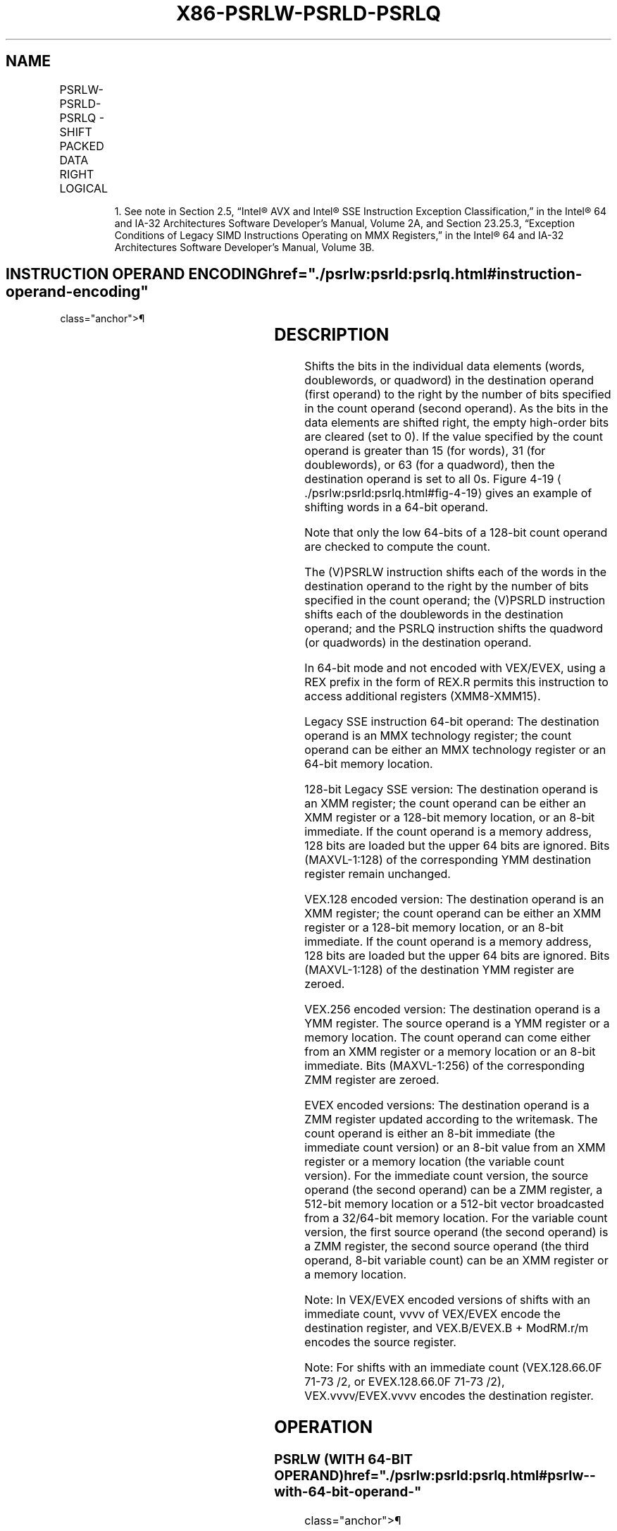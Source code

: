 '\" t
.nh
.TH "X86-PSRLW-PSRLD-PSRLQ" "7" "December 2023" "Intel" "Intel x86-64 ISA Manual"
.SH NAME
PSRLW-PSRLD-PSRLQ - SHIFT PACKED DATA RIGHT LOGICAL
.TS
allbox;
l l l l l 
l l l l l .
\fBOpcode/Instruction\fP	\fBOp/En\fP	\fB64/32 bit Mode Support\fP	\fBCPUID Feature Flag\fP	\fBDescription\fP
NP 0F D1 /r1 PSRLW mm, mm/m64	A	V/V	MMX	T{
Shift words in mm right by amount specified in mm/m64 while shifting in 0s.
T}
T{
66 0F D1 /r PSRLW xmm1, xmm2/m128
T}	A	V/V	SSE2	T{
Shift words in xmm1 right by amount specified in xmm2/m128 while shifting in 0s.
T}
NP 0F 71 /2 ib1 PSRLW mm, imm8	B	V/V	MMX	T{
Shift words in mm right by imm8 while shifting in 0s.
T}
T{
66 0F 71 /2 ib PSRLW xmm1, imm8
T}	B	V/V	SSE2	T{
Shift words in xmm1 right by imm8 while shifting in 0s.
T}
NP 0F D2 /r1 PSRLD mm, mm/m64	A	V/V	MMX	T{
Shift doublewords in mm right by amount specified in mm/m64 while shifting in 0s.
T}
T{
66 0F D2 /r PSRLD xmm1, xmm2/m128
T}	A	V/V	SSE2	T{
Shift doublewords in xmm1 right by amount specified in xmm2 /m128 while shifting in 0s.
T}
NP 0F 72 /2 ib1 PSRLD mm, imm8	B	V/V	MMX	T{
Shift doublewords in mm right by imm8 while shifting in 0s.
T}
T{
66 0F 72 /2 ib PSRLD xmm1, imm8
T}	B	V/V	SSE2	T{
Shift doublewords in xmm1 right by imm8 while shifting in 0s.
T}
NP 0F D3 /r1 PSRLQ mm, mm/m64	A	V/V	MMX	T{
Shift mm right by amount specified in mm/m64 while shifting in 0s.
T}
T{
66 0F D3 /r PSRLQ xmm1, xmm2/m128
T}	A	V/V	SSE2	T{
Shift quadwords in xmm1 right by amount specified in xmm2/m128 while shifting in 0s.
T}
NP 0F 73 /2 ib1 PSRLQ mm, imm8	B	V/V	MMX	T{
Shift mm right by imm8 while shifting in 0s.
T}
T{
66 0F 73 /2 ib PSRLQ xmm1, imm8
T}	B	V/V	SSE2	T{
Shift quadwords in xmm1 right by imm8 while shifting in 0s.
T}
T{
VEX.128.66.0F.WIG D1 /r VPSRLW xmm1, xmm2, xmm3/m128
T}	C	V/V	AVX	T{
Shift words in xmm2 right by amount specified in xmm3/m128 while shifting in 0s.
T}
T{
VEX.128.66.0F.WIG 71 /2 ib VPSRLW xmm1, xmm2, imm8
T}	D	V/V	AVX	T{
Shift words in xmm2 right by imm8 while shifting in 0s.
T}
T{
VEX.128.66.0F.WIG D2 /r VPSRLD xmm1, xmm2, xmm3/m128
T}	C	V/V	AVX	T{
Shift doublewords in xmm2 right by amount specified in xmm3/m128 while shifting in 0s.
T}
T{
VEX.128.66.0F.WIG 72 /2 ib VPSRLD xmm1, xmm2, imm8
T}	D	V/V	AVX	T{
Shift doublewords in xmm2 right by imm8 while shifting in 0s.
T}
T{
VEX.128.66.0F.WIG D3 /r VPSRLQ xmm1, xmm2, xmm3/m128
T}	C	V/V	AVX	T{
Shift quadwords in xmm2 right by amount specified in xmm3/m128 while shifting in 0s.
T}
T{
VEX.128.66.0F.WIG 73 /2 ib VPSRLQ xmm1, xmm2, imm8
T}	D	V/V	AVX	T{
Shift quadwords in xmm2 right by imm8 while shifting in 0s.
T}
T{
VEX.256.66.0F.WIG D1 /r VPSRLW ymm1, ymm2, xmm3/m128
T}	C	V/V	AVX2	T{
Shift words in ymm2 right by amount specified in xmm3/m128 while shifting in 0s.
T}
T{
VEX.256.66.0F.WIG 71 /2 ib VPSRLW ymm1, ymm2, imm8
T}	D	V/V	AVX2	T{
Shift words in ymm2 right by imm8 while shifting in 0s.
T}
T{
VEX.256.66.0F.WIG D2 /r VPSRLD ymm1, ymm2, xmm3/m128
T}	C	V/V	AVX2	T{
Shift doublewords in ymm2 right by amount specified in xmm3/m128 while shifting in 0s.
T}
T{
VEX.256.66.0F.WIG 72 /2 ib VPSRLD ymm1, ymm2, imm8
T}	D	V/V	AVX2	T{
Shift doublewords in ymm2 right by imm8 while shifting in 0s.
T}
T{
VEX.256.66.0F.WIG D3 /r VPSRLQ ymm1, ymm2, xmm3/m128
T}	C	V/V	AVX2	T{
Shift quadwords in ymm2 right by amount specified in xmm3/m128 while shifting in 0s.
T}
T{
VEX.256.66.0F.WIG 73 /2 ib VPSRLQ ymm1, ymm2, imm8
T}	D	V/V	AVX2	T{
Shift quadwords in ymm2 right by imm8 while shifting in 0s.
T}
T{
EVEX.128.66.0F.WIG D1 /r VPSRLW xmm1 {k1}{z}, xmm2, xmm3/m128
T}	G	V/V	AVX512VL AVX512BW	T{
Shift words in xmm2 right by amount specified in xmm3/m128 while shifting in 0s using writemask k1.
T}
T{
EVEX.256.66.0F.WIG D1 /r VPSRLW ymm1 {k1}{z}, ymm2, xmm3/m128
T}	G	V/V	AVX512VL AVX512BW	T{
Shift words in ymm2 right by amount specified in xmm3/m128 while shifting in 0s using writemask k1.
T}
T{
EVEX.512.66.0F.WIG D1 /r VPSRLW zmm1 {k1}{z}, zmm2, xmm3/m128
T}	G	V/V	AVX512BW	T{
Shift words in zmm2 right by amount specified in xmm3/m128 while shifting in 0s using writemask k1.
T}
T{
EVEX.128.66.0F.WIG 71 /2 ib VPSRLW xmm1 {k1}{z}, xmm2/m128, imm8
T}	E	V/V	AVX512VL AVX512BW	T{
Shift words in xmm2/m128 right by imm8 while shifting in 0s using writemask k1.
T}
T{
EVEX.256.66.0F.WIG 71 /2 ib VPSRLW ymm1 {k1}{z}, ymm2/m256, imm8
T}	E	V/V	AVX512VL AVX512BW	T{
Shift words in ymm2/m256 right by imm8 while shifting in 0s using writemask k1.
T}
T{
EVEX.512.66.0F.WIG 71 /2 ib VPSRLW zmm1 {k1}{z}, zmm2/m512, imm8
T}	E	V/V	AVX512BW	T{
Shift words in zmm2/m512 right by imm8 while shifting in 0s using writemask k1.
T}
T{
EVEX.128.66.0F.W0 D2 /r VPSRLD xmm1 {k1}{z}, xmm2, xmm3/m128
T}	G	V/V	AVX512VL AVX512F	T{
Shift doublewords in xmm2 right by amount specified in xmm3/m128 while shifting in 0s using writemask k1.
T}
T{
EVEX.256.66.0F.W0 D2 /r VPSRLD ymm1 {k1}{z}, ymm2, xmm3/m128
T}	G	V/V	AVX512VL AVX512F	T{
Shift doublewords in ymm2 right by amount specified in xmm3/m128 while shifting in 0s using writemask k1.
T}
T{
EVEX.512.66.0F.W0 D2 /r VPSRLD zmm1 {k1}{z}, zmm2, xmm3/m128
T}	G	V/V	AVX512F	T{
Shift doublewords in zmm2 right by amount specified in xmm3/m128 while shifting in 0s using writemask k1.
T}
T{
EVEX.128.66.0F.W0 72 /2 ib VPSRLD xmm1 {k1}{z}, xmm2/m128/m32bcst, imm8
T}	F	V/V	AVX512VL AVX512F	T{
Shift doublewords in xmm2/m128/m32bcst right by imm8 while shifting in 0s using writemask k1.
T}
T{
EVEX.256.66.0F.W0 72 /2 ib VPSRLD ymm1 {k1}{z}, ymm2/m256/m32bcst, imm8
T}	F	V/V	AVX512VL AVX512F	T{
Shift doublewords in ymm2/m256/m32bcst right by imm8 while shifting in 0s using writemask k1.
T}
T{
EVEX.512.66.0F.W0 72 /2 ib VPSRLD zmm1 {k1}{z}, zmm2/m512/m32bcst, imm8
T}	F	V/V	AVX512F	T{
Shift doublewords in zmm2/m512/m32bcst right by imm8 while shifting in 0s using writemask k1.
T}
T{
EVEX.128.66.0F.W1 D3 /r VPSRLQ xmm1 {k1}{z}, xmm2, xmm3/m128
T}	G	V/V	AVX512VL AVX512F	T{
Shift quadwords in xmm2 right by amount specified in xmm3/m128 while shifting in 0s using writemask k1.
T}
T{
EVEX.256.66.0F.W1 D3 /r VPSRLQ ymm1 {k1}{z}, ymm2, xmm3/m128
T}	G	V/V	AVX512VL AVX512F	T{
Shift quadwords in ymm2 right by amount specified in xmm3/m128 while shifting in 0s using writemask k1.
T}
T{
EVEX.512.66.0F.W1 D3 /r VPSRLQ zmm1 {k1}{z}, zmm2, xmm3/m128
T}	G	V/V	AVX512F	T{
Shift quadwords in zmm2 right by amount specified in xmm3/m128 while shifting in 0s using writemask k1.
T}
T{
EVEX.128.66.0F.W1 73 /2 ib VPSRLQ xmm1 {k1}{z}, xmm2/m128/m64bcst, imm8
T}	F	V/V	AVX512VL AVX512F	T{
Shift quadwords in xmm2/m128/m64bcst right by imm8 while shifting in 0s using writemask k1.
T}
T{
EVEX.256.66.0F.W1 73 /2 ib VPSRLQ ymm1 {k1}{z}, ymm2/m256/m64bcst, imm8
T}	F	V/V	AVX512VL AVX512F	T{
Shift quadwords in ymm2/m256/m64bcst right by imm8 while shifting in 0s using writemask k1.
T}
T{
EVEX.512.66.0F.W1 73 /2 ib VPSRLQ zmm1 {k1}{z}, zmm2/m512/m64bcst, imm8
T}	F	V/V	AVX512F	T{
Shift quadwords in zmm2/m512/m64bcst right by imm8 while shifting in 0s using writemask k1.
T}
.TE

.PP
.RS

.PP
1\&. See note in Section 2.5, “Intel® AVX and Intel® SSE Instruction
Exception Classification,” in the Intel® 64 and IA-32
Architectures Software Developer’s Manual, Volume 2A, and Section
23.25.3, “Exception Conditions of Legacy SIMD Instructions Operating
on MMX Registers,” in the Intel® 64 and IA-32 Architectures
Software Developer’s Manual, Volume 3B.

.RE

.SH INSTRUCTION OPERAND ENCODING  href="./psrlw:psrld:psrlq.html#instruction-operand-encoding"
class="anchor">¶

.TS
allbox;
l l l l l l 
l l l l l l .
\fBOp/En\fP	\fBTuple Type\fP	\fBOperand 1\fP	\fBOperand 2\fP	\fBOperand 3\fP	\fBOperand 4\fP
A	N/A	ModRM:reg (r, w)	ModRM:r/m (r)	N/A	N/A
B	N/A	ModRM:r/m (r, w)	imm8	N/A	N/A
C	N/A	ModRM:reg (w)	VEX.vvvv (r)	ModRM:r/m (r)	N/A
D	N/A	VEX.vvvv (w)	ModRM:r/m (r)	imm8	N/A
E	Full Mem	EVEX.vvvv (w)	ModRM:r/m (r)	imm8	N/A
F	Full	EVEX.vvvv (w)	ModRM:r/m (r)	imm8	N/A
G	Mem128	ModRM:reg (w)	EVEX.vvvv (r)	ModRM:r/m (r)	N/A
.TE

.SH DESCRIPTION
Shifts the bits in the individual data elements (words, doublewords, or
quadword) in the destination operand (first operand) to the right by the
number of bits specified in the count operand (second operand). As the
bits in the data elements are shifted right, the empty high-order bits
are cleared (set to 0). If the value specified by the count operand is
greater than 15 (for words), 31 (for doublewords), or 63 (for a
quadword), then the destination operand is set to all 0s. Figure
4-19
\[la]./psrlw:psrld:psrlq.html#fig\-4\-19\[ra] gives an example of shifting
words in a 64-bit operand.

.PP
Note that only the low 64-bits of a 128-bit count operand are checked to
compute the count.

.PP
The (V)PSRLW instruction shifts each of the words in the destination
operand to the right by the number of bits specified in the count
operand; the (V)PSRLD instruction shifts each of the doublewords in the
destination operand; and the PSRLQ instruction shifts the quadword (or
quadwords) in the destination operand.

.PP
In 64-bit mode and not encoded with VEX/EVEX, using a REX prefix in the
form of REX.R permits this instruction to access additional registers
(XMM8-XMM15).

.PP
Legacy SSE instruction 64-bit operand: The destination operand is an MMX
technology register; the count operand can be either an MMX technology
register or an 64-bit memory location.

.PP
128-bit Legacy SSE version: The destination operand is an XMM register;
the count operand can be either an XMM register or a 128-bit memory
location, or an 8-bit immediate. If the count operand is a memory
address, 128 bits are loaded but the upper 64 bits are ignored. Bits
(MAXVL-1:128) of the corresponding YMM destination register remain
unchanged.

.PP
VEX.128 encoded version: The destination operand is an XMM register; the
count operand can be either an XMM register or a 128-bit memory
location, or an 8-bit immediate. If the count operand is a memory
address, 128 bits are loaded but the upper 64 bits are ignored. Bits
(MAXVL-1:128) of the destination YMM register are zeroed.

.PP
VEX.256 encoded version: The destination operand is a YMM register. The
source operand is a YMM register or a memory location. The count operand
can come either from an XMM register or a memory location or an 8-bit
immediate. Bits (MAXVL-1:256) of the corresponding ZMM register are
zeroed.

.PP
EVEX encoded versions: The destination operand is a ZMM register updated
according to the writemask. The count operand is either an 8-bit
immediate (the immediate count version) or an 8-bit value from an XMM
register or a memory location (the variable count version). For the
immediate count version, the source operand (the second operand) can be
a ZMM register, a 512-bit memory location or a 512-bit vector
broadcasted from a 32/64-bit memory location. For the variable count
version, the first source operand (the second operand) is a ZMM
register, the second source operand (the third operand, 8-bit variable
count) can be an XMM register or a memory location.

.PP
Note: In VEX/EVEX encoded versions of shifts with an immediate count,
vvvv of VEX/EVEX encode the destination register, and VEX.B/EVEX.B +
ModRM.r/m encodes the source register.

.PP
Note: For shifts with an immediate count (VEX.128.66.0F 71-73 /2, or
EVEX.128.66.0F 71-73 /2), VEX.vvvv/EVEX.vvvv encodes the destination
register.

.SH OPERATION
.SS PSRLW (WITH 64-BIT OPERAND)  href="./psrlw:psrld:psrlq.html#psrlw--with-64-bit-operand-"
class="anchor">¶

.EX
IF (COUNT > 15)
THEN
    DEST[64:0] := 0000000000000000H
ELSE
    DEST[15:0] := ZeroExtend(DEST[15:0] >> COUNT);
    (* Repeat shift operation for 2nd and 3rd words *)
    DEST[63:48] := ZeroExtend(DEST[63:48] >> COUNT);
FI;
.EE

.SS PSRLD (WITH 64-BIT OPERAND)  href="./psrlw:psrld:psrlq.html#psrld--with-64-bit-operand-"
class="anchor">¶

.EX
IF (COUNT > 31)
THEN
    DEST[64:0] := 0000000000000000H
ELSE
    DEST[31:0] := ZeroExtend(DEST[31:0] >> COUNT);
    DEST[63:32] := ZeroExtend(DEST[63:32] >> COUNT);
FI;
.EE

.SS PSRLQ (WITH 64-BIT OPERAND)  href="./psrlw:psrld:psrlq.html#psrlq--with-64-bit-operand-"
class="anchor">¶

.EX
    IF (COUNT > 63)
    THEN
        DEST[64:0] := 0000000000000000H
    ELSE
        DEST := ZeroExtend(DEST >> COUNT);
    FI;
LOGICAL_RIGHT_SHIFT_DWORDS1(SRC, COUNT_SRC)
COUNT := COUNT_SRC[63:0];
IF (COUNT > 31)
THEN
    DEST[31:0] := 0
ELSE
    DEST[31:0] := ZeroExtend(SRC[31:0] >> COUNT);
FI;
LOGICAL_RIGHT_SHIFT_QWORDS1(SRC, COUNT_SRC)
COUNT := COUNT_SRC[63:0];
IF (COUNT > 63)
THEN
    DEST[63:0] := 0
ELSE
    DEST[63:0] := ZeroExtend(SRC[63:0] >> COUNT);
FI;
LOGICAL_RIGHT_SHIFT_WORDS_256b(SRC, COUNT_SRC)
COUNT := COUNT_SRC[63:0];
IF (COUNT > 15)
THEN
    DEST[255:0] := 0
ELSE
    DEST[15:0] := ZeroExtend(SRC[15:0] >> COUNT);
    (* Repeat shift operation for 2nd through 15th words *)
    DEST[255:240] := ZeroExtend(SRC[255:240] >> COUNT);
FI;
LOGICAL_RIGHT_SHIFT_WORDS(SRC, COUNT_SRC)
COUNT := COUNT_SRC[63:0];
IF (COUNT > 15)
THEN
    DEST[127:0] := 00000000000000000000000000000000H
ELSE
    DEST[15:0] := ZeroExtend(SRC[15:0] >> COUNT);
    (* Repeat shift operation for 2nd through 7th words *)
    DEST[127:112] := ZeroExtend(SRC[127:112] >> COUNT);
FI;
LOGICAL_RIGHT_SHIFT_DWORDS_256b(SRC, COUNT_SRC)
COUNT := COUNT_SRC[63:0];
IF (COUNT > 31)
THEN
    DEST[255:0] := 0
ELSE
    DEST[31:0] := ZeroExtend(SRC[31:0] >> COUNT);
    (* Repeat shift operation for 2nd through 3rd words *)
    DEST[255:224] := ZeroExtend(SRC[255:224] >> COUNT);
FI;
LOGICAL_RIGHT_SHIFT_DWORDS(SRC, COUNT_SRC)
COUNT := COUNT_SRC[63:0];
IF (COUNT > 31)
THEN
    DEST[127:0] := 00000000000000000000000000000000H
ELSE
    DEST[31:0] := ZeroExtend(SRC[31:0] >> COUNT);
    (* Repeat shift operation for 2nd through 3rd words *)
    DEST[127:96] := ZeroExtend(SRC[127:96] >> COUNT);
FI;
LOGICAL_RIGHT_SHIFT_QWORDS_256b(SRC, COUNT_SRC)
COUNT := COUNT_SRC[63:0];
IF (COUNT > 63)
THEN
    DEST[255:0] := 0
ELSE
    DEST[63:0] := ZeroExtend(SRC[63:0] >> COUNT);
    DEST[127:64] := ZeroExtend(SRC[127:64] >> COUNT);
    DEST[191:128] := ZeroExtend(SRC[191:128] >> COUNT);
    DEST[255:192] := ZeroExtend(SRC[255:192] >> COUNT);
FI;
LOGICAL_RIGHT_SHIFT_QWORDS(SRC, COUNT_SRC)
COUNT := COUNT_SRC[63:0];
IF (COUNT > 63)
THEN
    DEST[127:0] := 00000000000000000000000000000000H
ELSE
    DEST[63:0] := ZeroExtend(SRC[63:0] >> COUNT);
    DEST[127:64] := ZeroExtend(SRC[127:64] >> COUNT);
FI;
.EE

.SS VPSRLW (EVEX VERSIONS, XMM/M128)  href="./psrlw:psrld:psrlq.html#vpsrlw--evex-versions--xmm-m128-"
class="anchor">¶

.EX
(KL, VL) = (8, 128), (16, 256), (32, 512)
IF VL = 128
    TMP_DEST[127:0] := LOGICAL_RIGHT_SHIFT_WORDS_128b(SRC1[127:0], SRC2)
FI;
IF VL = 256
    TMP_DEST[255:0] := LOGICAL_RIGHT_SHIFT_WORDS_256b(SRC1[255:0], SRC2)
FI;
IF VL = 512
    TMP_DEST[255:0] := LOGICAL_RIGHT_SHIFT_WORDS_256b(SRC1[255:0], SRC2)
    TMP_DEST[511:256] := LOGICAL_RIGHT_SHIFT_WORDS_256b(SRC1[511:256], SRC2)
FI;
FOR j := 0 TO KL-1
    i := j * 16
    IF k1[j] OR *no writemask*
        THEN DEST[i+15:i] := TMP_DEST[i+15:i]
        ELSE
            IF *merging-masking*
                        ; merging-masking
                THEN *DEST[i+15:i] remains unchanged*
                ELSE *zeroing-masking*
                            ; zeroing-masking
                    DEST[i+15:i] = 0
            FI
    FI;
ENDFOR
DEST[MAXVL-1:VL] := 0
.EE

.SS VPSRLW (EVEX VERSIONS, IMM8)  href="./psrlw:psrld:psrlq.html#vpsrlw--evex-versions--imm8-"
class="anchor">¶

.EX
(KL, VL) = (8, 128), (16, 256), (32, 512)
IF VL = 128
    TMP_DEST[127:0] := LOGICAL_RIGHT_SHIFT_WORDS_128b(SRC1[127:0], imm8)
FI;
IF VL = 256
    TMP_DEST[255:0] := LOGICAL_RIGHT_SHIFT_WORDS_256b(SRC1[255:0], imm8)
FI;
IF VL = 512
    TMP_DEST[255:0] := LOGICAL_RIGHT_SHIFT_WORDS_256b(SRC1[255:0], imm8)
    TMP_DEST[511:256] := LOGICAL_RIGHT_SHIFT_WORDS_256b(SRC1[511:256], imm8)
FI;
FOR j := 0 TO KL-1
    i := j * 16
    IF k1[j] OR *no writemask*
        THEN DEST[i+15:i] := TMP_DEST[i+15:i]
        ELSE
            IF *merging-masking*
                        ; merging-masking
                THEN *DEST[i+15:i] remains unchanged*
                ELSE *zeroing-masking*
                            ; zeroing-masking
                    DEST[i+15:i] = 0
            FI
    FI;
ENDFOR
DEST[MAXVL-1:VL] := 0
.EE

.SS VPSRLW (YMM, YMM, XMM/M128) - VEX.256 ENCODING <a
href="./psrlw:psrld:psrlq.html#vpsrlw--ymm--ymm--xmm-m128----vex-256-encoding"
class="anchor">¶

.EX
DEST[255:0] := LOGICAL_RIGHT_SHIFT_WORDS_256b(SRC1, SRC2)
DEST[MAXVL-1:256] := 0;
.EE

.SS VPSRLW (YMM, IMM8) - VEX.256 ENCODING  href="./psrlw:psrld:psrlq.html#vpsrlw--ymm--imm8----vex-256-encoding"
class="anchor">¶

.EX
DEST[255:0] := LOGICAL_RIGHT_SHIFT_WORDS_256b(SRC1, imm8)
DEST[MAXVL-1:256] := 0;
.EE

.SS VPSRLW (XMM, XMM, XMM/M128) - VEX.128 ENCODING <a
href="./psrlw:psrld:psrlq.html#vpsrlw--xmm--xmm--xmm-m128----vex-128-encoding"
class="anchor">¶

.EX
DEST[127:0] := LOGICAL_RIGHT_SHIFT_WORDS(SRC1, SRC2)
DEST[MAXVL-1:128] := 0
.EE

.SS VPSRLW (XMM, IMM8) - VEX.128 ENCODING  href="./psrlw:psrld:psrlq.html#vpsrlw--xmm--imm8----vex-128-encoding"
class="anchor">¶

.EX
DEST[127:0] := LOGICAL_RIGHT_SHIFT_WORDS(SRC1, imm8)
DEST[MAXVL-1:128] := 0
.EE

.SS PSRLW (XMM, XMM, XMM/M128)  href="./psrlw:psrld:psrlq.html#psrlw--xmm--xmm--xmm-m128-"
class="anchor">¶

.EX
DEST[127:0] := LOGICAL_RIGHT_SHIFT_WORDS(DEST, SRC)
DEST[MAXVL-1:128] (Unmodified)
.EE

.SS PSRLW (XMM, IMM8)  href="./psrlw:psrld:psrlq.html#psrlw--xmm--imm8-"
class="anchor">¶

.EX
DEST[127:0] := LOGICAL_RIGHT_SHIFT_WORDS(DEST, imm8)
DEST[MAXVL-1:128] (Unmodified)
.EE

.SS VPSRLD (EVEX VERSIONS, XMM/M128)  href="./psrlw:psrld:psrlq.html#vpsrld--evex-versions--xmm-m128-"
class="anchor">¶

.EX
(KL, VL) = (4, 128), (8, 256), (16, 512)
IF VL = 128
    TMP_DEST[127:0] := LOGICAL_RIGHT_SHIFT_DWORDS_128b(SRC1[127:0], SRC2)
FI;
IF VL = 256
    TMP_DEST[255:0] := LOGICAL_RIGHT_SHIFT_DWORDS_256b(SRC1[255:0], SRC2)
FI;
IF VL = 512
    TMP_DEST[255:0] := LOGICAL_RIGHT_SHIFT_DWORDS_256b(SRC1[255:0], SRC2)
    TMP_DEST[511:256] := LOGICAL_RIGHT_SHIFT_DWORDS_256b(SRC1[511:256], SRC2)
FI;
FOR j := 0 TO KL-1
    i := j * 32
    IF k1[j] OR *no writemask*
        THEN DEST[i+31:i] := TMP_DEST[i+31:i]
        ELSE
            IF *merging-masking*
                        ; merging-masking
                THEN *DEST[i+31:i] remains unchanged*
                ELSE *zeroing-masking*
                            ; zeroing-masking
                    DEST[i+31:i] := 0
            FI
    FI;
ENDFOR
DEST[MAXVL-1:VL] := 0
.EE

.SS VPSRLD (EVEX VERSIONS, IMM8)  href="./psrlw:psrld:psrlq.html#vpsrld--evex-versions--imm8-"
class="anchor">¶

.EX
(KL, VL) = (4, 128), (8, 256), (16, 512)
FOR j := 0 TO KL-1
    i := j * 32
    IF k1[j] OR *no writemask* THEN
            IF (EVEX.b = 1) AND (SRC1 *is memory*)
                THEN DEST[i+31:i] := LOGICAL_RIGHT_SHIFT_DWORDS1(SRC1[31:0], imm8)
                ELSE DEST[i+31:i] := LOGICAL_RIGHT_SHIFT_DWORDS1(SRC1[i+31:i], imm8)
            FI;
        ELSE
            IF *merging-masking* ; merging-masking
                THEN *DEST[i+31:i] remains unchanged*
                ELSE *zeroing-masking*
                        ; zeroing-masking
                    DEST[i+31:i] := 0
            FI
    FI;
ENDFOR
DEST[MAXVL-1:VL] := 0
.EE

.SS VPSRLD (YMM, YMM, XMM/M128) - VEX.256 ENCODING <a
href="./psrlw:psrld:psrlq.html#vpsrld--ymm--ymm--xmm-m128----vex-256-encoding"
class="anchor">¶

.EX
DEST[255:0] := LOGICAL_RIGHT_SHIFT_DWORDS_256b(SRC1, SRC2)
DEST[MAXVL-1:256] := 0;
.EE

.SS VPSRLD (YMM, IMM8) - VEX.256 ENCODING  href="./psrlw:psrld:psrlq.html#vpsrld--ymm--imm8----vex-256-encoding"
class="anchor">¶

.EX
DEST[255:0] := LOGICAL_RIGHT_SHIFT_DWORDS_256b(SRC1, imm8)
DEST[MAXVL-1:256] := 0;
.EE

.SS VPSRLD (XMM, XMM, XMM/M128) - VEX.128 ENCODING <a
href="./psrlw:psrld:psrlq.html#vpsrld--xmm--xmm--xmm-m128----vex-128-encoding"
class="anchor">¶

.EX
DEST[127:0] := LOGICAL_RIGHT_SHIFT_DWORDS(SRC1, SRC2)
DEST[MAXVL-1:128] := 0
.EE

.SS VPSRLD (XMM, IMM8) - VEX.128 ENCODING  href="./psrlw:psrld:psrlq.html#vpsrld--xmm--imm8----vex-128-encoding"
class="anchor">¶

.EX
DEST[127:0] := LOGICAL_RIGHT_SHIFT_DWORDS(SRC1, imm8)
DEST[MAXVL-1:128] := 0
.EE

.SS PSRLD (XMM, XMM, XMM/M128)  href="./psrlw:psrld:psrlq.html#psrld--xmm--xmm--xmm-m128-"
class="anchor">¶

.EX
DEST[127:0] := LOGICAL_RIGHT_SHIFT_DWORDS(DEST, SRC)
DEST[MAXVL-1:128] (Unmodified)
.EE

.SS PSRLD (XMM, IMM8)  href="./psrlw:psrld:psrlq.html#psrld--xmm--imm8-"
class="anchor">¶

.EX
DEST[127:0] := LOGICAL_RIGHT_SHIFT_DWORDS(DEST, imm8)
DEST[MAXVL-1:128] (Unmodified)
.EE

.SS VPSRLQ (EVEX VERSIONS, XMM/M128)  href="./psrlw:psrld:psrlq.html#vpsrlq--evex-versions--xmm-m128-"
class="anchor">¶

.EX
(KL, VL) = (2, 128), (4, 256), (8, 512)
TMP_DEST[255:0] := LOGICAL_RIGHT_SHIFT_QWORDS_256b(SRC1[255:0], SRC2)
TMP_DEST[511:256] := LOGICAL_RIGHT_SHIFT_QWORDS_256b(SRC1[511:256], SRC2)
IF VL = 128
    TMP_DEST[127:0] := LOGICAL_RIGHT_SHIFT_QWORDS_128b(SRC1[127:0], SRC2)
FI;
IF VL = 256
    TMP_DEST[255:0] := LOGICAL_RIGHT_SHIFT_QWORDS_256b(SRC1[255:0], SRC2)
FI;
IF VL = 512
    TMP_DEST[255:0] := LOGICAL_RIGHT_SHIFT_QWORDS_256b(SRC1[255:0], SRC2)
    TMP_DEST[511:256] := LOGICAL_RIGHT_SHIFT_QWORDS_256b(SRC1[511:256], SRC2)
FI;
FOR j := 0 TO KL-1
    i := j * 64
    IF k1[j] OR *no writemask*
        THEN DEST[i+63:i] := TMP_DEST[i+63:i]
        ELSE
            IF *merging-masking*
                        ; merging-masking
                THEN *DEST[i+63:i] remains unchanged*
                ELSE *zeroing-masking*
                            ; zeroing-masking
                    DEST[i+63:i] := 0
            FI
    FI;
ENDFOR
DEST[MAXVL-1:VL] := 0
.EE

.SS VPSRLQ (EVEX VERSIONS, IMM8)  href="./psrlw:psrld:psrlq.html#vpsrlq--evex-versions--imm8-"
class="anchor">¶

.EX
(KL, VL) = (2, 128), (4, 256), (8, 512)
FOR j := 0 TO KL-1
    i := j * 64
    IF k1[j] OR *no writemask* THEN
            IF (EVEX.b = 1) AND (SRC1 *is memory*)
                THEN DEST[i+63:i] := LOGICAL_RIGHT_SHIFT_QWORDS1(SRC1[63:0], imm8)
                ELSE DEST[i+63:i] := LOGICAL_RIGHT_SHIFT_QWORDS1(SRC1[i+63:i], imm8)
            FI;
        ELSE
            IF *merging-masking* ; merging-masking
                THEN *DEST[i+63:i] remains unchanged*
                ELSE *zeroing-masking*
                        ; zeroing-masking
                    DEST[i+63:i] := 0
            FI
    FI;
ENDFOR
DEST[MAXVL-1:VL] := 0
.EE

.SS VPSRLQ (YMM, YMM, XMM/M128) - VEX.256 ENCODING <a
href="./psrlw:psrld:psrlq.html#vpsrlq--ymm--ymm--xmm-m128----vex-256-encoding"
class="anchor">¶

.EX
DEST[255:0] := LOGICAL_RIGHT_SHIFT_QWORDS_256b(SRC1, SRC2)
DEST[MAXVL-1:256] := 0;
.EE

.SS VPSRLQ (YMM, IMM8) - VEX.256 ENCODING  href="./psrlw:psrld:psrlq.html#vpsrlq--ymm--imm8----vex-256-encoding"
class="anchor">¶

.EX
DEST[255:0] := LOGICAL_RIGHT_SHIFT_QWORDS_256b(SRC1, imm8)
DEST[MAXVL-1:256] := 0;
.EE

.SS VPSRLQ (XMM, XMM, XMM/M128) - VEX.128 ENCODING <a
href="./psrlw:psrld:psrlq.html#vpsrlq--xmm--xmm--xmm-m128----vex-128-encoding"
class="anchor">¶

.EX
DEST[127:0] := LOGICAL_RIGHT_SHIFT_QWORDS(SRC1, SRC2)
DEST[MAXVL-1:128] := 0
.EE

.SS VPSRLQ (XMM, IMM8) - VEX.128 ENCODING  href="./psrlw:psrld:psrlq.html#vpsrlq--xmm--imm8----vex-128-encoding"
class="anchor">¶

.EX
DEST[127:0] := LOGICAL_RIGHT_SHIFT_QWORDS(SRC1, imm8)
DEST[MAXVL-1:128] := 0
.EE

.SS PSRLQ (XMM, XMM, XMM/M128)  href="./psrlw:psrld:psrlq.html#psrlq--xmm--xmm--xmm-m128-"
class="anchor">¶

.EX
DEST[127:0] := LOGICAL_RIGHT_SHIFT_QWORDS(DEST, SRC)
DEST[MAXVL-1:128] (Unmodified)
.EE

.SS PSRLQ (XMM, IMM8)  href="./psrlw:psrld:psrlq.html#psrlq--xmm--imm8-"
class="anchor">¶

.EX
DEST[127:0] := LOGICAL_RIGHT_SHIFT_QWORDS(DEST, imm8)
DEST[MAXVL-1:128] (Unmodified)
.EE

.SH INTEL C/C++ COMPILER INTRINSIC EQUIVALENTS <a
href="./psrlw:psrld:psrlq.html#intel-c-c++-compiler-intrinsic-equivalents"
class="anchor">¶

.EX
VPSRLD __m512i _mm512_srli_epi32(__m512i a, unsigned int imm);

VPSRLD __m512i _mm512_mask_srli_epi32(__m512i s, __mmask16 k, __m512i a, unsigned int imm);

VPSRLD __m512i _mm512_maskz_srli_epi32( __mmask16 k, __m512i a, unsigned int imm);

VPSRLD __m256i _mm256_mask_srli_epi32(__m256i s, __mmask8 k, __m256i a, unsigned int imm);

VPSRLD __m256i _mm256_maskz_srli_epi32( __mmask8 k, __m256i a, unsigned int imm);

VPSRLD __m128i _mm_mask_srli_epi32(__m128i s, __mmask8 k, __m128i a, unsigned int imm);

VPSRLD __m128i _mm_maskz_srli_epi32( __mmask8 k, __m128i a, unsigned int imm);

VPSRLD __m512i _mm512_srl_epi32(__m512i a, __m128i cnt);

VPSRLD __m512i _mm512_mask_srl_epi32(__m512i s, __mmask16 k, __m512i a, __m128i cnt);

VPSRLD __m512i _mm512_maskz_srl_epi32( __mmask16 k, __m512i a, __m128i cnt);

VPSRLD __m256i _mm256_mask_srl_epi32(__m256i s, __mmask8 k, __m256i a, __m128i cnt);

VPSRLD __m256i _mm256_maskz_srl_epi32( __mmask8 k, __m256i a, __m128i cnt);

VPSRLD __m128i _mm_mask_srl_epi32(__m128i s, __mmask8 k, __m128i a, __m128i cnt);

VPSRLD __m128i _mm_maskz_srl_epi32( __mmask8 k, __m128i a, __m128i cnt);

VPSRLQ __m512i _mm512_srli_epi64(__m512i a, unsigned int imm);

VPSRLQ __m512i _mm512_mask_srli_epi64(__m512i s, __mmask8 k, __m512i a, unsigned int imm);

VPSRLQ __m512i _mm512_mask_srli_epi64( __mmask8 k, __m512i a, unsigned int imm);

VPSRLQ __m256i _mm256_mask_srli_epi64(__m256i s, __mmask8 k, __m256i a, unsigned int imm);

VPSRLQ __m256i _mm256_maskz_srli_epi64( __mmask8 k, __m256i a, unsigned int imm);

VPSRLQ __m128i _mm_mask_srli_epi64(__m128i s, __mmask8 k, __m128i a, unsigned int imm);

VPSRLQ __m128i _mm_maskz_srli_epi64( __mmask8 k, __m128i a, unsigned int imm);

VPSRLQ __m512i _mm512_srl_epi64(__m512i a, __m128i cnt);

VPSRLQ __m512i _mm512_mask_srl_epi64(__m512i s, __mmask8 k, __m512i a, __m128i cnt);

VPSRLQ __m512i _mm512_mask_srl_epi64( __mmask8 k, __m512i a, __m128i cnt);

VPSRLQ __m256i _mm256_mask_srl_epi64(__m256i s, __mmask8 k, __m256i a, __m128i cnt);

VPSRLQ __m256i _mm256_maskz_srl_epi64( __mmask8 k, __m256i a, __m128i cnt);

VPSRLQ __m128i _mm_mask_srl_epi64(__m128i s, __mmask8 k, __m128i a, __m128i cnt);

VPSRLQ __m128i _mm_maskz_srl_epi64( __mmask8 k, __m128i a, __m128i cnt);

VPSRLW __m512i _mm512_srli_epi16(__m512i a, unsigned int imm);

VPSRLW __m512i _mm512_mask_srli_epi16(__m512i s, __mmask32 k, __m512i a, unsigned int imm);

VPSRLW __m512i _mm512_maskz_srli_epi16( __mmask32 k, __m512i a, unsigned int imm);

VPSRLW __m256i _mm256_mask_srli_epi16(__m256i s, __mmask16 k, __m256i a, unsigned int imm);

VPSRLW __m256i _mm256_maskz_srli_epi16( __mmask16 k, __m256i a, unsigned int imm);

VPSRLW __m128i _mm_mask_srli_epi16(__m128i s, __mmask8 k, __m128i a, unsigned int imm);

VPSRLW __m128i _mm_maskz_srli_epi16( __mmask8 k, __m128i a, unsigned int imm);

VPSRLW __m512i _mm512_srl_epi16(__m512i a, __m128i cnt);

VPSRLW __m512i _mm512_mask_srl_epi16(__m512i s, __mmask32 k, __m512i a, __m128i cnt);

VPSRLW __m512i _mm512_maskz_srl_epi16( __mmask32 k, __m512i a, __m128i cnt);

VPSRLW __m256i _mm256_mask_srl_epi16(__m256i s, __mmask16 k, __m256i a, __m128i cnt);

VPSRLW __m256i _mm256_maskz_srl_epi16( __mmask8 k, __mmask16 a, __m128i cnt);

VPSRLW __m128i _mm_mask_srl_epi16(__m128i s, __mmask8 k, __m128i a, __m128i cnt);

VPSRLW __m128i _mm_maskz_srl_epi16( __mmask8 k, __m128i a, __m128i cnt);

PSRLW __m64 _mm_srli_pi16(__m64 m, int count)

PSRLW __m64 _mm_srl_pi16 (__m64 m, __m64 count)

(V)PSRLW __m128i _mm_srli_epi16 (__m128i m, int count)

(V)PSRLW __m128i _mm_srl_epi16 (__m128i m, __m128i count)

VPSRLW __m256i _mm256_srli_epi16 (__m256i m, int count)

VPSRLW __m256i _mm256_srl_epi16 (__m256i m, __m128i count)

PSRLD __m64 _mm_srli_pi32 (__m64 m, int count)

PSRLD __m64 _mm_srl_pi32 (__m64 m, __m64 count)

(V)PSRLD __m128i _mm_srli_epi32 (__m128i m, int count)

(V)PSRLD __m128i _mm_srl_epi32 (__m128i m, __m128i count)

VPSRLD __m256i _mm256_srli_epi32 (__m256i m, int count)

VPSRLD __m256i _mm256_srl_epi32 (__m256i m, __m128i count)

PSRLQ __m64 _mm_srli_si64 (__m64 m, int count)

PSRLQ __m64 _mm_srl_si64 (__m64 m, __m64 count)

(V)PSRLQ __m128i _mm_srli_epi64 (__m128i m, int count)

(V)PSRLQ __m128i _mm_srl_epi64 (__m128i m, __m128i count)

VPSRLQ __m256i _mm256_srli_epi64 (__m256i m, int count)

VPSRLQ __m256i _mm256_srl_epi64 (__m256i m, __m128i count)
.EE

.SH FLAGS AFFECTED
None.

.SH NUMERIC EXCEPTIONS  href="./psrlw:psrld:psrlq.html#numeric-exceptions"
class="anchor">¶

.PP
None.

.SH OTHER EXCEPTIONS
.IP \(bu 2
VEX-encoded instructions:
.RS
.IP \(bu 2
Syntax with RM/RVM operand encoding (A/C in the operand encoding
table), seeTable 2-21, “Type 4
Class Exception Conditions.”
.IP \(bu 2
Syntax with RM/RVM operand encoding (A/C in the operand encoding
table), seeTable 2-21, “Type 4
Class Exception Conditions.”
.IP \(bu 2
Syntax with MI/VMI operand encoding (B/D in the operand encoding
table), seeTable 2-24, “Type 7
Class Exception Conditions.”
.IP \(bu 2
Syntax with MI/VMI operand encoding (B/D in the operand encoding
table), seeTable 2-24, “Type 7
Class Exception Conditions.”
.RE
.IP \(bu 2
EVEX-encoded VPSRLW (E in the operand encoding table), see
Exceptions Type E4NF.nb in Table
2-50, “Type E4NF Class Exception Conditions.”
.IP \(bu 2
EVEX-encoded VPSRLD/Q:
.RS
.IP \(bu 2
Syntax with Mem128 tuple type (G in the operand encoding table),
see Exceptions Type E4NF.nb in Table
2-50, “Type E4NF Class Exception Conditions.”
.IP \(bu 2
Syntax with Mem128 tuple type (G in the operand encoding table),
see Exceptions Type E4NF.nb in Table
2-50, “Type E4NF Class Exception Conditions.”
.IP \(bu 2
Syntax with Full tuple type (F in the operand encoding table),
seeTable 2-49, “Type E4 Class
Exception Conditions.”
.IP \(bu 2
Syntax with Full tuple type (F in the operand encoding table),
seeTable 2-49, “Type E4 Class
Exception Conditions.”
.RE

.SH COLOPHON
This UNOFFICIAL, mechanically-separated, non-verified reference is
provided for convenience, but it may be
incomplete or
broken in various obvious or non-obvious ways.
Refer to Intel® 64 and IA-32 Architectures Software Developer’s
Manual
\[la]https://software.intel.com/en\-us/download/intel\-64\-and\-ia\-32\-architectures\-sdm\-combined\-volumes\-1\-2a\-2b\-2c\-2d\-3a\-3b\-3c\-3d\-and\-4\[ra]
for anything serious.

.br
This page is generated by scripts; therefore may contain visual or semantical bugs. Please report them (or better, fix them) on https://github.com/MrQubo/x86-manpages.

